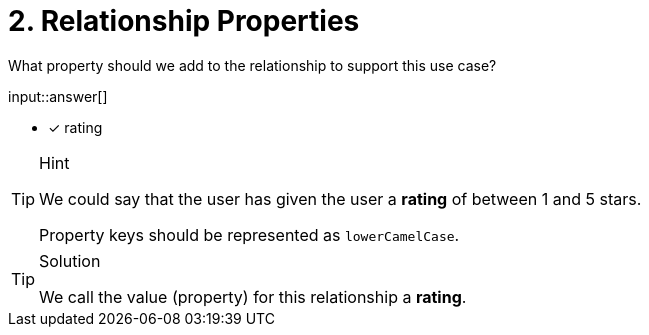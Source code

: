 [.question.freetext]
= 2. Relationship Properties

What property should we add to the relationship to support this use case?

input::answer[]

* [x] rating


[TIP,role=hint]
.Hint
====
We could say that the user has given the user a *rating* of between 1 and 5 stars.

Property keys should be represented as `lowerCamelCase`.
====

[TIP,role=solution]
.Solution
====
We call the value (property) for this relationship a *rating*.
====

